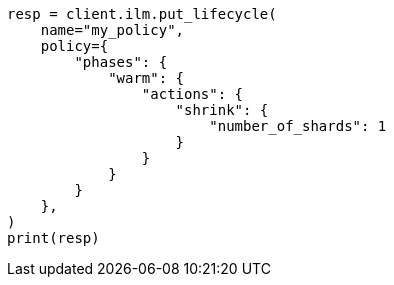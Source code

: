 // This file is autogenerated, DO NOT EDIT
// ilm/actions/ilm-shrink.asciidoc:65

[source, python]
----
resp = client.ilm.put_lifecycle(
    name="my_policy",
    policy={
        "phases": {
            "warm": {
                "actions": {
                    "shrink": {
                        "number_of_shards": 1
                    }
                }
            }
        }
    },
)
print(resp)
----
